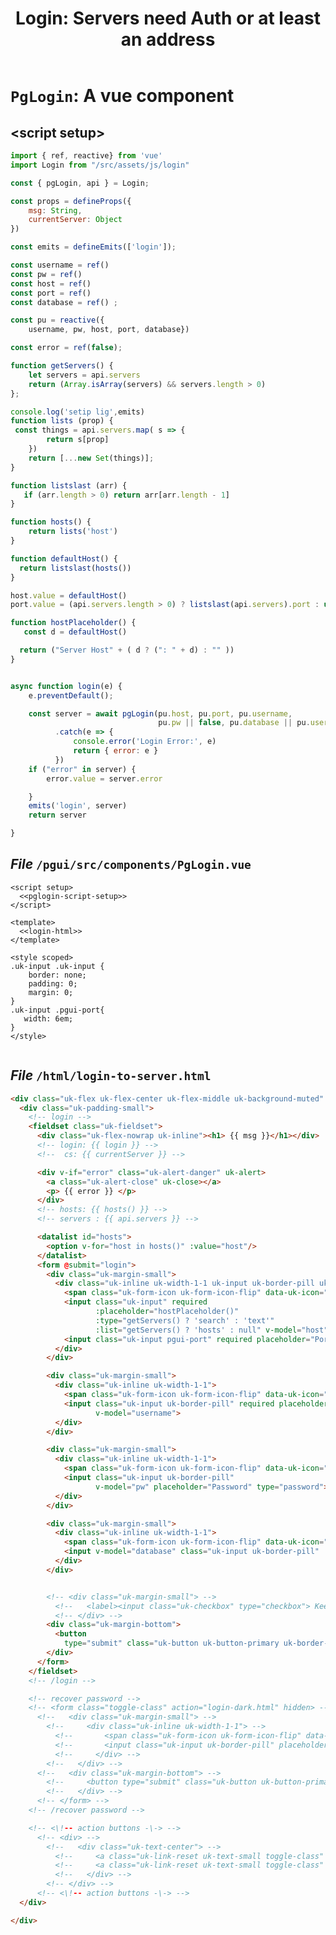 #+TITLE: Login: Servers need Auth or at least an address

* ~PgLogin~: A vue component

** <script setup>

#+begin_src js :noweb-ref pglogin-script-setup
import { ref, reactive} from 'vue'
import Login from "/src/assets/js/login"

const { pgLogin, api } = Login;

const props = defineProps({
    msg: String,
    currentServer: Object
})

const emits = defineEmits(['login']);

const username = ref()
const pw = ref()
const host = ref()
const port = ref()
const database = ref() ;

const pu = reactive({
    username, pw, host, port, database})

const error = ref(false);

function getServers() {
    let servers = api.servers
    return (Array.isArray(servers) && servers.length > 0)
};

console.log('setip lig',emits)
function lists (prop) {
 const things = api.servers.map( s => {
        return s[prop]
    })
    return [...new Set(things)];
}

function listslast (arr) {
   if (arr.length > 0) return arr[arr.length - 1]
}

function hosts() {
    return lists('host')
}

function defaultHost() {
  return listslast(hosts())
}

host.value = defaultHost()
port.value = (api.servers.length > 0) ? listslast(api.servers).port : undefined;

function hostPlaceholder() {
   const d = defaultHost()

  return ("Server Host" + ( d ? (": " + d) : "" ))
}


async function login(e) {
    e.preventDefault();

    const server = await pgLogin(pu.host, pu.port, pu.username,
                                 pu.pw || false, pu.database || pu.username)
          .catch(e => {
              console.error('Login Error:', e)
              return { error: e }
          })
    if ("error" in server) {
        error.value = server.error

    }
    emits('login', server)
    return server

}
#+end_src


** /File/ ~/pgui/src/components/PgLogin.vue~
:PROPERTIES:
:ID:       62831272-8ac7-4f3e-b236-6594fe897e05
:END:

#+begin_src vue :tangle "../pgui/src/components/PgLogin.vue" :noweb yes
<script setup>
  <<pglogin-script-setup>>
</script>

<template>
  <<login-html>>
</template>

<style scoped>
.uk-input .uk-input {
    border: none;
    padding: 0;
    margin: 0;
}
.uk-input .pgui-port{
   width: 6em;
}
</style>

#+end_src


** /File/ ~/html/login-to-server.html~
:PROPERTIES:
:ID:       f6392407-8aec-455e-8db5-21a0666cdd81
:END:

#+begin_src html :untangle "../html/login-to-server.html" :noweb-ref login-html
<div class="uk-flex uk-flex-center uk-flex-middle uk-background-muted" >
  <div class="uk-padding-small">
    <!-- login -->
    <fieldset class="uk-fieldset">
      <div class="uk-flex-nowrap uk-inline"><h1> {{ msg }}</h1></div>
      <!-- login: {{ login }} -->
      <!--  cs: {{ currentServer }} -->

      <div v-if="error" class="uk-alert-danger" uk-alert>
        <a class="uk-alert-close" uk-close></a>
        <p> {{ error }} </p>
      </div>
      <!-- hosts: {{ hosts() }} -->
      <!-- servers : {{ api.servers }} -->

      <datalist id="hosts">
        <option v-for="host in hosts()" :value="host"/>
      </datalist>
      <form @submit="login">
        <div class="uk-margin-small">
          <div class="uk-inline uk-width-1-1 uk-input uk-border-pill uk-flex">
            <span class="uk-form-icon uk-form-icon-flip" data-uk-icon="icon: user"></span>
            <input class="uk-input" required
                   :placeholder="hostPlaceholder()"
                   :type="getServers() ? 'search' : 'text'"
                   :list="getServers() ? 'hosts' : null" v-model="host">
            <input class="uk-input pgui-port" required placeholder="Port" title="default: 5432" type="text" v-model="port">
          </div>
        </div>

        <div class="uk-margin-small">
          <div class="uk-inline uk-width-1-1">
            <span class="uk-form-icon uk-form-icon-flip" data-uk-icon="icon: user"></span>
            <input class="uk-input uk-border-pill" required placeholder="Username" type="text"
                   v-model="username">
          </div>
        </div>

        <div class="uk-margin-small">
          <div class="uk-inline uk-width-1-1">
            <span class="uk-form-icon uk-form-icon-flip" data-uk-icon="icon: lock"></span>
            <input class="uk-input uk-border-pill"
                   v-model="pw" placeholder="Password" type="password">
          </div>
        </div>

        <div class="uk-margin-small">
          <div class="uk-inline uk-width-1-1">
            <span class="uk-form-icon uk-form-icon-flip" data-uk-icon="icon: user"></span>
            <input v-model="database" class="uk-input uk-border-pill" :placeholder="'Database' + (username ? ': ' + username : '')" type="text">
          </div>
        </div>


        <!-- <div class="uk-margin-small"> -->
          <!--   <label><input class="uk-checkbox" type="checkbox"> Keep me logged in</label> -->
          <!-- </div> -->
        <div class="uk-margin-bottom">
          <button
            type="submit" class="uk-button uk-button-primary uk-border-pill uk-width-1-1">LOG IN</button>
        </div>
      </form>
    </fieldset>
    <!-- /login -->

    <!-- recover password -->
    <!-- <form class="toggle-class" action="login-dark.html" hidden> -->
      <!--   <div class="uk-margin-small"> -->
        <!--     <div class="uk-inline uk-width-1-1"> -->
          <!--       <span class="uk-form-icon uk-form-icon-flip" data-uk-icon="icon: mail"></span> -->
          <!--       <input class="uk-input uk-border-pill" placeholder="E-mail" required type="text"> -->
          <!--     </div> -->
        <!--   </div> -->
      <!--   <div class="uk-margin-bottom"> -->
        <!--     <button type="submit" class="uk-button uk-button-primary uk-border-pill uk-width-1-1">SEND PASSWORD</button> -->
        <!--   </div> -->
      <!-- </form> -->
    <!-- /recover password -->

    <!-- <\!-- action buttons -\-> -->
      <!-- <div> -->
        <!--   <div class="uk-text-center"> -->
          <!--     <a class="uk-link-reset uk-text-small toggle-class" data-uk-toggle="target: .toggle-class ;animation: uk-animation-fade">Forgot your password?</a> -->
          <!--     <a class="uk-link-reset uk-text-small toggle-class" data-uk-toggle="target: .toggle-class ;animation: uk-animation-fade" hidden><span data-uk-icon="arrow-left"></span> Back to Login</a> -->
          <!--   </div> -->
        <!-- </div> -->
      <!-- <\!-- action buttons -\-> -->
  </div>

</div>

#+end_src
